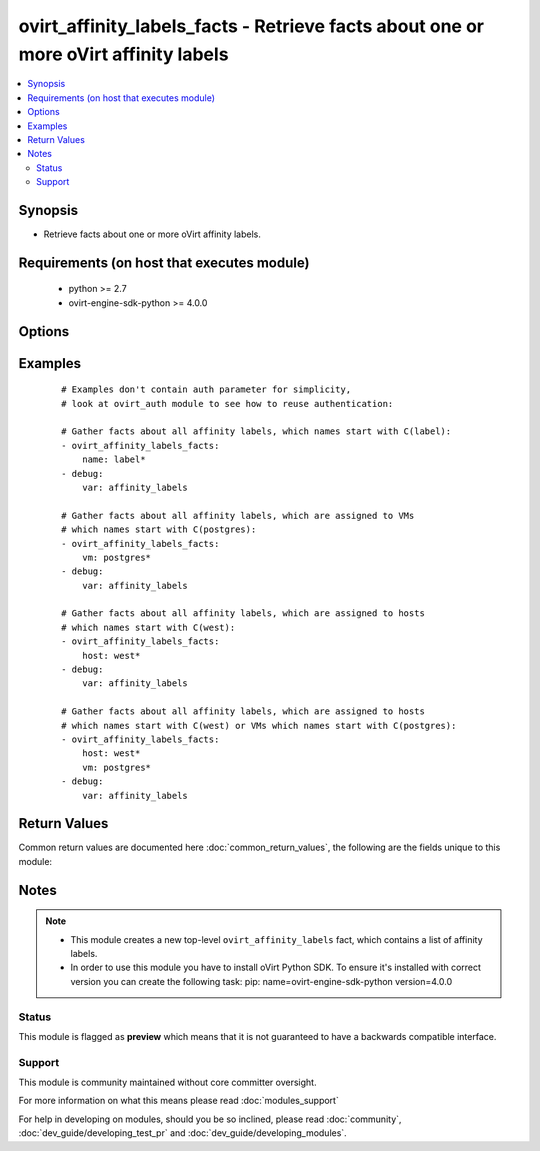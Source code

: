 .. _ovirt_affinity_labels_facts:


ovirt_affinity_labels_facts - Retrieve facts about one or more oVirt affinity labels
++++++++++++++++++++++++++++++++++++++++++++++++++++++++++++++++++++++++++++++++++++

.. versionadded:: 2.3


.. contents::
   :local:
   :depth: 2


Synopsis
--------

* Retrieve facts about one or more oVirt affinity labels.


Requirements (on host that executes module)
-------------------------------------------

  * python >= 2.7
  * ovirt-engine-sdk-python >= 4.0.0


Options
-------

.. raw:: html

    <table border=1 cellpadding=4>
    <tr>
    <th class="head">parameter</th>
    <th class="head">required</th>
    <th class="head">default</th>
    <th class="head">choices</th>
    <th class="head">comments</th>
    </tr>
                <tr><td>auth<br/><div style="font-size: small;"></div></td>
    <td>yes</td>
    <td></td>
        <td></td>
        <td><div>Dictionary with values needed to create HTTP/HTTPS connection to oVirt:</div><div><code>username</code>[<em>required</em>] - The name of the user, something like <em>admin@internal</em>. Default value is set by <em>OVIRT_USERNAME</em> environment variable.</div><div><code>password</code>[<em>required</em>] - The password of the user. Default value is set by <em>OVIRT_PASSWORD</em> environment variable.</div><div><code>url</code>[<em>required</em>] - A string containing the base URL of the server, usually something like `<em>https://server.example.com/ovirt-engine/api</em>`. Default value is set by <em>OVIRT_URL</em> environment variable.</div><div><code>token</code> - Token to be used instead of login with username/password. Default value is set by <em>OVIRT_TOKEN</em> environment variable.</div><div><code>insecure</code> - A boolean flag that indicates if the server TLS certificate and host name should be checked.</div><div><code>ca_file</code> - A PEM file containing the trusted CA certificates. The certificate presented by the server will be verified using these CA certificates. If `<code>ca_file</code>` parameter is not set, system wide CA certificate store is used. Default value is set by <em>OVIRT_CAFILE</em> environment variable.</div><div><code>kerberos</code> - A boolean flag indicating if Kerberos authentication should be used instead of the default basic authentication.</div>        </td></tr>
                <tr><td>fetch_nested<br/><div style="font-size: small;"> (added in 2.3)</div></td>
    <td>no</td>
    <td></td>
        <td></td>
        <td><div>If <em>True</em> the module will fetch additional data from the API.</div><div>It will fetch IDs of the VMs disks, snapshots, etc. User can configure to fetch other attributes of the nested entities by specifying <code>nested_attributes</code>.</div>        </td></tr>
                <tr><td>host<br/><div style="font-size: small;"></div></td>
    <td>no</td>
    <td></td>
        <td></td>
        <td><div>Name of the host, which affinity labels should be listed.</div>        </td></tr>
                <tr><td>name<br/><div style="font-size: small;"></div></td>
    <td>no</td>
    <td></td>
        <td></td>
        <td><div>Name of the affinity labels which should be listed.</div>        </td></tr>
                <tr><td>nested_attributes<br/><div style="font-size: small;"> (added in 2.3)</div></td>
    <td>no</td>
    <td></td>
        <td></td>
        <td><div>Specifies list of the attributes which should be fetched from the API.</div><div>This parameter apply only when <code>fetch_nested</code> is <em>true</em>.</div>        </td></tr>
                <tr><td>vm<br/><div style="font-size: small;"></div></td>
    <td>no</td>
    <td></td>
        <td></td>
        <td><div>Name of the VM, which affinity labels should be listed.</div>        </td></tr>
        </table>
    </br>



Examples
--------

 ::

    # Examples don't contain auth parameter for simplicity,
    # look at ovirt_auth module to see how to reuse authentication:
    
    # Gather facts about all affinity labels, which names start with C(label):
    - ovirt_affinity_labels_facts:
        name: label*
    - debug:
        var: affinity_labels
    
    # Gather facts about all affinity labels, which are assigned to VMs
    # which names start with C(postgres):
    - ovirt_affinity_labels_facts:
        vm: postgres*
    - debug:
        var: affinity_labels
    
    # Gather facts about all affinity labels, which are assigned to hosts
    # which names start with C(west):
    - ovirt_affinity_labels_facts:
        host: west*
    - debug:
        var: affinity_labels
    
    # Gather facts about all affinity labels, which are assigned to hosts
    # which names start with C(west) or VMs which names start with C(postgres):
    - ovirt_affinity_labels_facts:
        host: west*
        vm: postgres*
    - debug:
        var: affinity_labels

Return Values
-------------

Common return values are documented here :doc:`common_return_values`, the following are the fields unique to this module:

.. raw:: html

    <table border=1 cellpadding=4>
    <tr>
    <th class="head">name</th>
    <th class="head">description</th>
    <th class="head">returned</th>
    <th class="head">type</th>
    <th class="head">sample</th>
    </tr>

        <tr>
        <td> ovirt_affinity_labels </td>
        <td> List of dictionaries describing the affinity labels. Affinity labels attribues are mapped to dictionary keys, all affinity labels attributes can be found at following url: https://ovirt.example.com/ovirt-engine/api/model#types/affinity_label. </td>
        <td align=center> On success. </td>
        <td align=center> list </td>
        <td align=center>  </td>
    </tr>
        
    </table>
    </br></br>

Notes
-----

.. note::
    - This module creates a new top-level ``ovirt_affinity_labels`` fact, which contains a list of affinity labels.
    - In order to use this module you have to install oVirt Python SDK. To ensure it's installed with correct version you can create the following task: pip: name=ovirt-engine-sdk-python version=4.0.0



Status
~~~~~~

This module is flagged as **preview** which means that it is not guaranteed to have a backwards compatible interface.


Support
~~~~~~~

This module is community maintained without core committer oversight.

For more information on what this means please read :doc:`modules_support`


For help in developing on modules, should you be so inclined, please read :doc:`community`, :doc:`dev_guide/developing_test_pr` and :doc:`dev_guide/developing_modules`.

